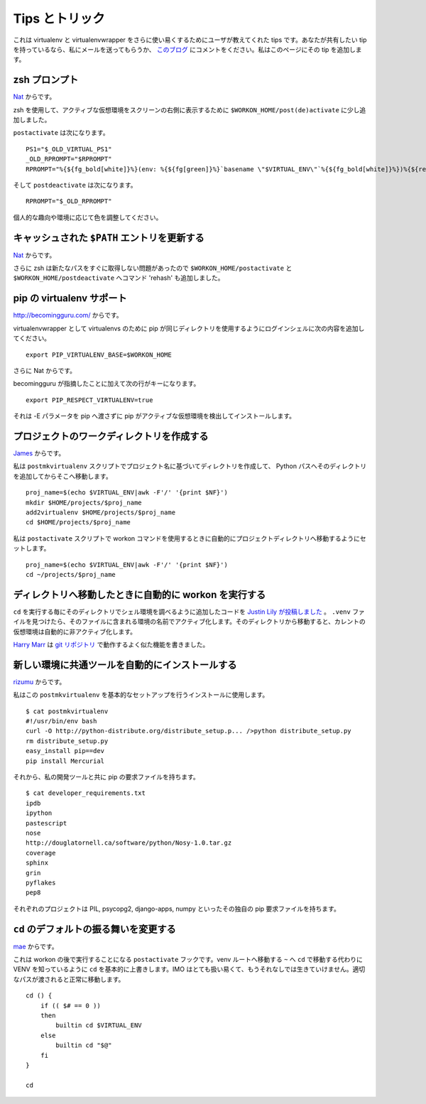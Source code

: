 ..
    =================
     Tips and Tricks
    =================

.. _tips-and-tricks:

=================
 Tips とトリック
=================

..
    This is a list of user-contributed tips for making virtualenv and
    virtualenvwrapper even more useful.  If you have tip to share, drop me
    an email or post a comment on `this blog post
    <http://blog.doughellmann.com/2010/01/virtualenvwrapper-tips-and-tricks.html>`__
    and I'll add it here.

これは virtualenv と virtualenvwrapper をさらに使い易くするためにユーザが教えてくれた tips です。あなたが共有したい tip を持っているなら、私にメールを送ってもらうか、 `このブログ <http://blog.doughellmann.com/2010/01/virtualenvwrapper-tips-and-tricks.html>`__ にコメントをください。私はこのページにその tip を追加します。

..
    zsh Prompt
    ==========

zsh プロンプト
==============

..
    From `Nat <http://www.blogger.com/profile/16779944428406910187>`_:

`Nat <http://www.blogger.com/profile/16779944428406910187>`_ からです。

..
    Using zsh, I added some bits to ``$WORKON_HOME/post(de)activate`` to show
    the active virtualenv on the right side of my screen instead.

zsh を使用して、アクティブな仮想環境をスクリーンの右側に表示するために ``$WORKON_HOME/post(de)activate`` に少し追加しました。

``postactivate`` は次になります。

::

    PS1="$_OLD_VIRTUAL_PS1"
    _OLD_RPROMPT="$RPROMPT"
    RPROMPT="%{${fg_bold[white]}%}(env: %{${fg[green]}%}`basename \"$VIRTUAL_ENV\"`%{${fg_bold[white]}%})%{${reset_color}%} $RPROMPT"

そして ``postdeactivate`` は次になります。

::

    RPROMPT="$_OLD_RPROMPT"

..
    Adjust colors according to your own personal tastes or environment.

個人的な趣向や環境に応じて色を調整してください。

..
    Updating cached ``$PATH`` entries
    =================================

キャッシュされた ``$PATH`` エントリを更新する
=============================================

..
    From `Nat <http://www.blogger.com/profile/16779944428406910187>`_:

`Nat <http://www.blogger.com/profile/16779944428406910187>`_ からです。

..
    I also added the command 'rehash' to ``$WORKON_HOME/postactivate`` and
    ``$WORKON_HOME/postdeactivate`` as I was having some problems with zsh
    not picking up the new paths immediately.

さらに zsh は新たなパスをすぐに取得しない問題があったので ``$WORKON_HOME/postactivate`` と ``$WORKON_HOME/postdeactivate`` へコマンド 'rehash' も追加しました。

..
    Tying to pip's virtualenv support
    =================================

pip の virtualenv サポート
==========================

..
    Via http://becomingguru.com/:

http://becomingguru.com/ からです。

..
    Add this to your shell login script to make pip use the same directory
    for virtualenvs as virtualenvwrapper

virtualenvwrapper として virtualenvs のために pip が同じディレクトリを使用するようにログインシェルに次の内容を追加してください。

::

    export PIP_VIRTUALENV_BASE=$WORKON_HOME

..
    and Via Nat:

さらに Nat からです。

..
    in addition to what becomingguru said, this line is key

becomingguru が指摘したことに加えて次の行がキーになります。

::

   export PIP_RESPECT_VIRTUALENV=true

..
    That makes pip detect an active virtualenv and install to it, without
    having to pass it the -E parameter.

それは -E パラメータを pip へ渡さずに pip がアクティブな仮想環境を検出してインストールします。

..
    Creating Project Work Directories
    =================================

プロジェクトのワークディレクトリを作成する
==========================================

`James <http://www.blogger.com/profile/02618224969192901883>`_ からです。

..
    In the ``postmkvirtualenv`` script I have the following to create a
    directory based on the project name, add that directory to the python
    path and then cd into it::

私は ``postmkvirtualenv`` スクリプトでプロジェクト名に基づいてディレクトリを作成して、
Python パスへそのディレクトリを追加してからそこへ移動します。

::

    proj_name=$(echo $VIRTUAL_ENV|awk -F'/' '{print $NF}')
    mkdir $HOME/projects/$proj_name
    add2virtualenv $HOME/projects/$proj_name
    cd $HOME/projects/$proj_name

..
    In the ``postactivate`` script I have it set to automatically change
    to the project directory when I use the workon command::

私は ``postactivate`` スクリプトで workon コマンドを使用するときに自動的にプロジェクトディレクトリへ移動するようにセットします。

::

    proj_name=$(echo $VIRTUAL_ENV|awk -F'/' '{print $NF}')
    cd ~/projects/$proj_name

..
    Automatically Run workon When Entering a Directory
    ==================================================

ディレクトリへ移動したときに自動的に workon を実行する
======================================================

..
    `Justin Lily posted
    <http://justinlilly.com/python/virtualenv_wrapper_helper.html>`__
    about some code he added to his shell environment to look at the
    directory each time he runs ``cd``.  If it finds a ``.venv`` file, it
    activates the environment named within.  On leaving that directory,
    the current virtualenv is automatically deactivated.

``cd`` を実行する毎にそのディレクトリでシェル環境を調べるように追加したコードを `Justin Lily が投稿しました <http://justinlilly.com/python/virtualenv_wrapper_helper.html>`__ 。 ``.venv`` ファイルを見つけたら、そのファイルに含まれる環境の名前でアクティブ化します。そのディレクトリから移動すると、カレントの仮想環境は自動的に非アクティブ化します。

..
    `Harry Marr <http://www.blogger.com/profile/17141199633387157732>`__
    wrote a similar function that works with `git repositories
    <http://hmarr.com/2010/jan/19/making-virtualenv-play-nice-with-git/>`__.

`Harry Marr <http://www.blogger.com/profile/17141199633387157732>`__ は `git リポジトリ <http://hmarr.com/2010/jan/19/making-virtualenv-play-nice-with-git/>`__ で動作するよく似た機能を書きました。 

..
    Installing Common Tools Automatically in New Environments
    =========================================================

新しい環境に共通ツールを自動的にインストールする
================================================

..
    Via `rizumu <http://rizumu.myopenid.com/>`__:

`rizumu <http://rizumu.myopenid.com/>`__ からです。

..
    I have this ``postmkvirtualenv`` to install the get a basic setup.

私はこの ``postmkvirtualenv`` を基本的なセットアップを行うインストールに使用します。

::

    $ cat postmkvirtualenv
    #!/usr/bin/env bash
    curl -O http://python-distribute.org/distribute_setup.p... />python distribute_setup.py
    rm distribute_setup.py
    easy_install pip==dev
    pip install Mercurial

..
    Then I have a pip requirement file with my dev tools.

それから、私の開発ツールと共に pip の要求ファイルを持ちます。

::

    $ cat developer_requirements.txt
    ipdb
    ipython
    pastescript
    nose
    http://douglatornell.ca/software/python/Nosy-1.0.tar.gz
    coverage
    sphinx
    grin
    pyflakes
    pep8

..
    Then each project has it's own pip requirement file for things like
    PIL, psycopg2, django-apps, numpy, etc.

それぞれのプロジェクトは PIL, psycopg2, django-apps, numpy といったその独自の pip 要求ファイルを持ちます。

..
    Changing the Default Behavior of ``cd``
    =======================================

``cd`` のデフォルトの振る舞いを変更する
=======================================

..
    Via `mae <http://www.blogger.com/profile/10879711379090472478>`__:

`mae <http://www.blogger.com/profile/10879711379090472478>`__ からです。

..
    This is supposed to be executed after workon, that is as a
    ``postactivate`` hook. It basically overrides ``cd`` to know about the
    VENV so instead of doing ``cd`` to go to ``~`` you will go to the venv
    root, IMO very handy and I can't live without it anymore. if you pass
    it a proper path then it will do the right thing.

これは workon の後で実行することになる ``postactivate`` フックです。venv ルートへ移動する ``~`` へ ``cd`` で移動する代わりに VENV を知っているように ``cd`` を基本的に上書きします。IMO はとても扱い易くて、もうそれなしでは生きていけません。適切なパスが渡されると正常に移動します。

::

    cd () {
        if (( $# == 0 ))
        then
            builtin cd $VIRTUAL_ENV
        else
            builtin cd "$@"
        fi
    }

    cd
